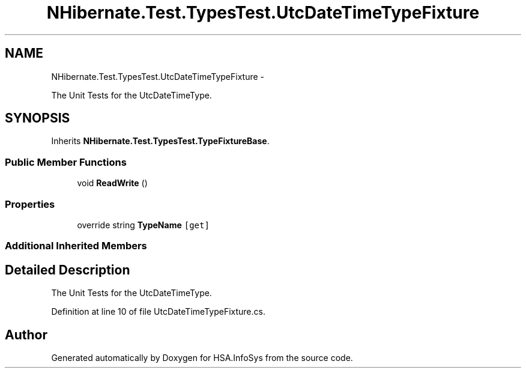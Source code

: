 .TH "NHibernate.Test.TypesTest.UtcDateTimeTypeFixture" 3 "Fri Jul 5 2013" "Version 1.0" "HSA.InfoSys" \" -*- nroff -*-
.ad l
.nh
.SH NAME
NHibernate.Test.TypesTest.UtcDateTimeTypeFixture \- 
.PP
The Unit Tests for the UtcDateTimeType\&.  

.SH SYNOPSIS
.br
.PP
.PP
Inherits \fBNHibernate\&.Test\&.TypesTest\&.TypeFixtureBase\fP\&.
.SS "Public Member Functions"

.in +1c
.ti -1c
.RI "void \fBReadWrite\fP ()"
.br
.in -1c
.SS "Properties"

.in +1c
.ti -1c
.RI "override string \fBTypeName\fP\fC [get]\fP"
.br
.in -1c
.SS "Additional Inherited Members"
.SH "Detailed Description"
.PP 
The Unit Tests for the UtcDateTimeType\&. 


.PP
Definition at line 10 of file UtcDateTimeTypeFixture\&.cs\&.

.SH "Author"
.PP 
Generated automatically by Doxygen for HSA\&.InfoSys from the source code\&.
